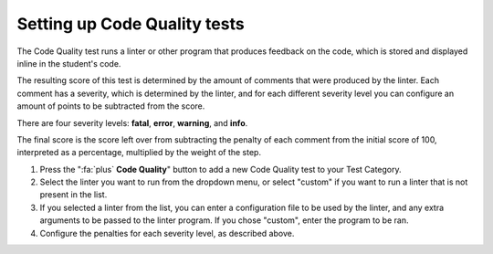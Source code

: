 .. _setting-up-code-quality:

Setting up Code Quality tests
==============================

.. deprecation_note:: /for-teachers/creating-automatic-tests/creating-code-quality-tests

The Code Quality test runs a linter or other program that produces feedback
on the code, which is stored and displayed inline in the student's code.

The resulting score of this test is determined by the amount of comments that
were produced by the linter. Each comment has a severity, which is determined
by the linter, and for each different severity level you can configure an
amount of points to be subtracted from the score.

There are four severity levels: **fatal**, **error**, **warning**, and
**info**.

The final score is the score left over from subtracting the penalty of each
comment from the initial score of 100, interpreted as a percentage, multiplied
by the weight of the step.

1. Press the ":fa:`plus` **Code Quality**" button to add a new Code Quality
   test to your Test Category.

2. Select the linter you want to run from the dropdown menu, or select "custom"
   if you want to run a linter that is not present in the list.

3. If you selected a linter from the list, you can enter a configuration file
   to be used by the linter, and any extra arguments to be passed to the linter
   program. If you chose "custom", enter the program to be ran.

4. Configure the penalties for each severity level, as described above.
